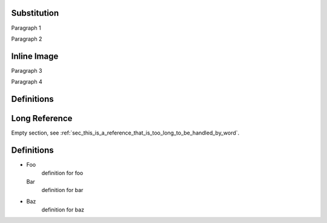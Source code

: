 Substitution
============

Paragraph 1

|caution|

Paragraph 2

Inline Image
============

Paragraph 3

.. image:: warning2.png
    :width: 42%

Paragraph 4

Definitions
===========

.. |caution| image:: warning.png
             :alt: Warning!
             :height: 3cm
             :width: 3cm

.. _sec_this_is_a_reference_that_is_too_long_to_be_handled_by_word:

Long Reference
==============

Empty section, see :ref:`sec_this_is_a_reference_that_is_too_long_to_be_handled_by_word`.

Definitions
===========

- Foo
    definition for foo

  Bar
    definition for bar

- Baz
    definition for baz
